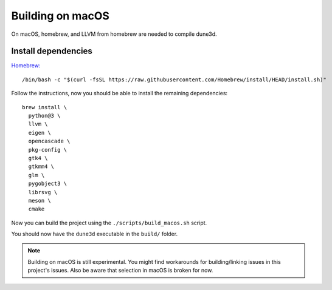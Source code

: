 Building on macOS
=================

On macOS, homebrew, and LLVM from homebrew are needed to compile dune3d.


Install dependencies
--------------------

`Homebrew: <https://brew.sh>`_

::

   /bin/bash -c "$(curl -fsSL https://raw.githubusercontent.com/Homebrew/install/HEAD/install.sh)"


Follow the instructions, now you should be able to install the remaining dependencies:

::

   brew install \
     python@3 \
     llvm \
     eigen \
     opencascade \
     pkg-config \
     gtk4 \
     gtkmm4 \
     glm \
     pygobject3 \
     librsvg \
     meson \
     cmake

Now you can build the project using the ``./scripts/build_macos.sh`` script.

You should now have the ``dune3d`` executable in the ``build/`` folder.


.. note::
  Building on macOS is still experimental. You might find workarounds for building/linking issues in this project's issues. Also be aware that selection in macOS is broken for now.
